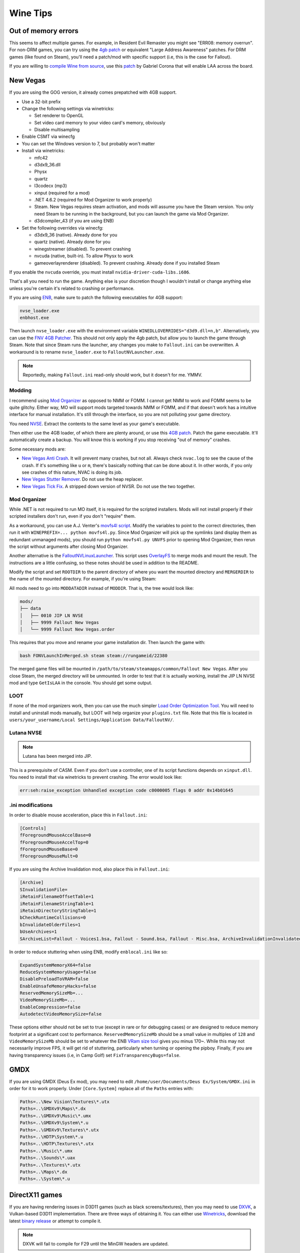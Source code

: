 Wine Tips
^^^^^^^^^

Out of memory errors
--------------------

This seems to affect multiple games. For example, in Resident Evil Remaster you might see "ERR08: memory overrun". For non-DRM games, you can try using the `4gb patch <http://www.ntcore.com/4gb_patch.php>`_ or equivalent "Large Address Awareness" patches. For DRM games (like found on Steam), you'll need a patch/mod with specific support (i.e, this is the case for Fallout). 

If you are willing to `compile Wine from source <https://wiki.winehq.org/Building_Wine>`_, use this `patch <https://bugs.winehq.org/attachment.cgi?id=53156>`_ by Gabriel Corona that will enable LAA across the board.

New Vegas
---------

If you are using the GOG version, it already comes prepatched with 4GB support.

- Use a 32-bit prefix

- Change the following settings via winetricks:

  - Set renderer to OpenGL
  - Set video card memory to your video card's memory, obviously
  - Disable multisampling

- Enable CSMT via winecfg

- You can set the Windows version to 7, but probably won't matter

- Install via winetricks:

  - mfc42
  - d3dx9_36.dll
  - Physx
  - quartz
  - l3codecx (mp3)
  - xinput (required for a mod)
  - .NET 4.6.2 (required for Mod Organizer to work properly)
  - Steam. New Vegas requires steam activation, and mods will assume you have the
    Steam version. You only need Steam to be running in the background, but you can
    launch the game via Mod Organizer.
  - d3dcompiler_43 (if you are using ENB)

- Set the following overrides via winecfg:
  
  - d3dx9_36 (native). Already done for you
  - quartz (native). Already done for you
  - winegstreamer (disabled). To prevent crashing
  - nvcuda (native, built-in). To allow Physx to work
  - gameoverlayrenderer (disabled). To prevent crashing. Already done if you installed Steam

If you enable the ``nvcuda`` override, you must install ``nvidia-driver-cuda-libs.i686``.

That's all you need to run the game. Anything else is your discretion though I
wouldn't install or change anything else unless you're certain it's related to
crashing or performance.

If you are using `ENB <http://enbdev.com/>`_, make sure to patch the following executables for 4GB support:

.. code-block:: bash

    nvse_loader.exe
    enbhost.exe

Then launch ``nvse_loader.exe`` with the environment variable ``WINEDLLOVERRIDES="d3d9.dll=n,b"``. Alternatively, you can
use the `FNV 4GB Patcher <https://www.nexusmods.com/newvegas/mods/62552/?>`_. This should not only apply the 4gb patch,
but allow you to launch the game through Steam. Note that since Steam runs the launcher, any changes you make to ``Fallout.ini``
can be overwritten. A workaround is to rename ``nvse_loader.exe`` to ``FalloutNVLauncher.exe``.

.. note::

    Reportedly, making ``Fallout.ini`` read-only should work, but it doesn't for me. YMMV.

Modding
*******

I recommend using `Mod Organizer <https://www.nexusmods.com/skyrimspecialedition/mods/6194>`_ 
as opposed to NMM or FOMM. I cannot get NMM to work and FOMM seems to be quite glitchy.
Either way, MO will support mods targeted towards NMM or FOMM, and if that doesn't work
has a intuitive interface for manual installation. It's still through the interface,
so you are not polluting your game directory.

You need `NVSE <http://nvse.silverlock.org/>`_. Extract the contents to the same
level as your game's executable.

Then either use the 4GB loader, of which there are plenty around, or use this `4GB patch <http://www.ntcore.com/4gb_patch.php>`_.
Patch the game executable. It'll automatically create a backup. You will know
this is working if you stop receiving "out of memory" crashes.

Some necessary mods are:

- `New Vegas Anti Crash <http://www.nexusmods.com/newvegas/mods/53635/?>`_. It will prevent
  many crashes, but not all. Always check ``nvac.log`` to see the cause of the crash. If it's
  something like ``u`` or ``m``, there's basically nothing that can be done about it. In other
  words, if you only see crashes of this nature, NVAC is doing its job.

- `New Vegas Stutter Remover <http://www.nexusmods.com/newvegas/mods/34832/?>`_. Do not use the heap replacer.

- `New Vegas Tick Fix <https://www.nexusmods.com/newvegas/mods/66537>`_. A stripped down version of NVSR. Do not use the two together.

Mod Organizer
*************

While .NET is not required to run MO itself, it is required for the scripted installers. Mods will not install
properly if their scripted installers don't run, even if you don't "require" them.

As a workaround, you can use A.J. Venter's `movfs4l script <https://github.com/ajventer/ksp_stuff/blob/master/movfs4l.py>`_. Modify the variables to
point to the correct directories, then run it with ``WINEPREFIX=... python movfs4l.py``. Since Mod Organizer will pick up the symlinks (and display them as
redundant unmanaged mods), you should run ``python movfs4l.py UNVFS`` prior to opening Mod Organizer, then rerun the script without arguments after closing
Mod Organizer.

Another alternative is the `FalloutNVLinuxLauncher
<https://github.com/neVERberleRfellerER/FalloutNVLinuxLauncher>`_. This script
uses `OverlayFS <https://en.wikipedia.org/wiki/OverlayFS>`_ to merge mods and
mount the result. The instructions are a little confusing, so these notes
should be used in addition to the README.

Modify the script and set ``ROOTDIR`` to the parent directory of where you want
the mounted directory and ``MERGERDIR`` to the name of the mounted directory.
For example, if you're using Steam:

.. codeblock:: bash

    ROOTDIR="/path/to/steam/steamapps/common/"
    MERGERDIR="$ROOTDIR/Fallout New Vegas"

All mods need to go into ``MODDATADIR`` instead of ``MODDIR``. That is, the tree would look like:

.. code-block:: bash

    mods/
    ├── data
    │   ├── 0010 JIP LN NVSE
    │   ├── 9999 Fallout New Vegas
    │   └── 9999 Fallout New Vegas.order

This requires that you move and rename your game installation dir. Then launch the game with:

.. code-block:: bash

    bash FONVLaunchInMerged.sh steam steam://rungameid/22380

The merged game files will be mounted in
``/path/to/steam/steamapps/common/Fallout New Vegas``. After you close Steam,
the merged directory will be unmounted. In order to test that it is actually
working, install the JIP LN NVSE mod and type ``GetIsLAA`` in the console. You
should get some output.

LOOT
****

If none of the mod organizers work, then you can use the much simpler `Load Order Optimization Tool <https://loot.github.io/>`_. 
You will need to install and uninstall mods manually, but LOOT will help organize your ``plugins.txt`` file. Note that this file is located in
``users/your_username/Local Settings/Application Data/FalloutNV/``.

Lutana NVSE
***********

.. note::

    Lutana has been merged into JIP.

This is a prerequisite of CASM. Even if you don't use a controller, one of its script functions depends on
``xinput.dll``. You need to install that via winetricks to prevent crashing. The error would look like:

.. code-block:: bash

    err:seh:raise_exception Unhandled exception code c0000005 flags 0 addr 0x14b01645

.ini modifications
******************

In order to disable mouse acceleration, place this in ``Fallout.ini``:

.. code-block:: ini

    [Controls]
    fForegroundMouseAccelBase=0
    fForegroundMouseAccelTop=0
    fForegroundMouseBase=0
    fForegroundMouseMult=0

If you are using the Archive Invalidation mod, also place this in ``Fallout.ini``:

.. code-block:: ini

    [Archive]
    SInvalidationFile=
    iRetainFilenameOffsetTable=1
    iRetainFilenameStringTable=1
    iRetainDirectoryStringTable=1
    bCheckRuntimeCollisions=0
    bInvalidateOlderFiles=1
    bUseArchives=1
    SArchiveList=Fallout - Voices1.bsa, Fallout - Sound.bsa, Fallout - Misc.bsa, ArchiveInvalidationInvalidated!.bsa, Fallout - Textures.bsa, Fallout - Textures2.bsa, Fallout - Meshes.bsa 

In order to reduce stuttering when using ENB, modify ``enblocal.ini`` like so:

.. code-block:: ini

    ExpandSystemMemoryX64=false
    ReduceSystemMemoryUsage=false
    DisablePreloadToVRAM=false
    EnableUnsafeMemoryHacks=false
    ReservedMemorySizeMb=...
    VideoMemorySizeMb=...
    EnableCompression=false
    AutodetectVideoMemorySize=false

These options either should not be set to true (except in rare or for debugging cases) or are designed to reduce memory footprint at a significant cost
to performance. ``ReservedMemorySizeMb`` should be a small value in multiples of ``128`` and ``VideoMemorySizeMb`` should be set to whatever the ENB
`VRam size tool <http://enbdev.com/download_vramsizetest.htm>`_ gives you minus 170~. While this may not necessarily improve FPS, it will get rid of stuttering,
particularly when turning or opening the pipboy. Finally, if you are having transparency issues (i.e, in Camp Golf) set ``FixTransparencyBugs=false``.

GMDX
----

If you are using GMDX (Deus Ex mod), you may need to edit ``/home/user/Documents/Deus Ex/System/GMDX.ini`` in order for it to work properly.
Under ``[Core.System]`` replace all of the ``Paths`` entries with:

.. code-block:: ini

    Paths=..\New Vision\Textures\*.utx
    Paths=..\GMDXv9\Maps\*.dx
    Paths=..\GMDXv9\Music\*.umx
    Paths=..\GMDXv9\System\*.u
    Paths=..\GMDXv9\Textures\*.utx
    Paths=..\HDTP\System\*.u
    Paths=..\HDTP\Textures\*.utx
    Paths=..\Music\*.umx
    Paths=..\Sounds\*.uax
    Paths=..\Textures\*.utx
    Paths=..\Maps\*.dx
    Paths=..\System\*.u

DirectX11 games
---------------

If you are having rendering issues in D3D11 games (such as black screens/textures), then you may need to use `DXVK <https://github.com/doitsujin/dxvk>`_, a Vulkan-based
D3D11 implementation. There are three ways of obtaining it. You can either use `Winetricks <https://github.com/Winetricks/winetricks>`_, download the latest `binary release <https://github.com/doitsujin/dxvk/releases>`_ or attempt to compile it.

.. note::

   DXVK will fail to compile for F29 until the MinGW headers are updated.

In order to compile it, you need to install the following dependencies:

.. code-block:: bash

   dnf install mingw64-gcc mingw64-gcc-c++ mingw32-winpthreads-static mingw64-winpthreads-static meson glslang

It's important that you install the static packages for pthreads or the compilation will fail. Then run (from the README):

.. code-block:: bash

   # 64-bit build. For 32-bit builds, replace
   # build-win64.txt with build-win32.txt
   meson --cross-file build-win64.txt --prefix /your/dxvk/directory build.w64
   cd build.w64
   meson configure
   # for an optimized release build:
   meson configure -Dbuildtype=release
   ninja
   ninja install

But add ``-Denable_tests=true`` in order to build the demo programs. Finally, you need a copy of ``d3dcompiler_47.dll`` which you can get from the redist of certain programs,
such as `this one <https://raw.githubusercontent.com/ImagingSIMS/ImagingSIMS/master/Redist/x64/d3dcompiler_47.dll>`_ (or use winetricks).

When launching the program, use the following overrides:

.. code-block:: bash

   WINEDLLOVERRIDES="d3d11.dll=n;d3dcompiler_47.dll=n;dxgi.dll=n"

Proton
------

If you use Steam, you can play games using Steam Play, which uses `Proton <https://github.com/ValveSoftware/Proton/>`_. Proton incorporates both Wine and DXVK to allow you to play Windows games without doing any tinkering out of the box. However, if you don't plan on building it from source, you need to install a Steam Play game first to obtain it.

Once that's done, locate the Proton directory. It will look something like ``steam/steamapps/common/Proton 3.7``, where ``steam`` is located in one of your Steam download libraries. You can directly invoke the Proton binary to use it for non-steam games. For example:

.. code-block:: bash

   env PROTON_DUMP_DEBUG_COMMANDS=1 STEAM_COMPAT_DATA_PATH=$PATH_TO_STEAM_LIBRARY/steam/steamapps/compatdata/$APP_ID $PATH_TO_STEAM_LIBRARY/steam/steamapps/common/Proton\ 3.7/proton run "some_game.exe"

``$APP_ID`` will be the value of whatever game you installed with Steam Play. For a performance boost, you should **not** disable ``ESYNC``. This will require that you `change your ulimit <https://github.com/lutris/lutris/wiki/How-to:-Esync>`_. If you cannot get that working, then set the ``PROTON_NO_ESYNC=1`` environment variable.

.. note::

   The latest version of systemd has upped the hard limit to 524288, but the soft limit remains at 1024. However, when you start a game with Proton, the process should automatically up the soft limit as required.    So you do not need to change anything. You can verify the ulimit of any process with ``prlimit --pidof=...``.

.. note::

   Compatibility data for each game will be different, so there is no guarantee that it will work for whatever particular non-steam game you are trying to play.

